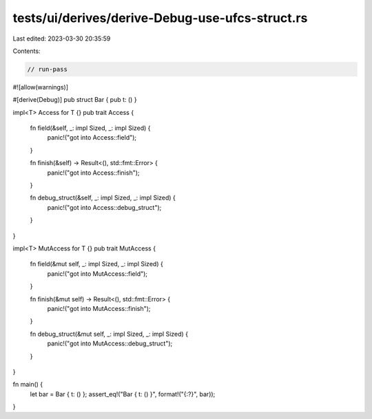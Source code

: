 tests/ui/derives/derive-Debug-use-ufcs-struct.rs
================================================

Last edited: 2023-03-30 20:35:59

Contents:

.. code-block:: rs

    // run-pass
#![allow(warnings)]

#[derive(Debug)]
pub struct Bar { pub t: () }

impl<T> Access for T {}
pub trait Access {
    fn field(&self, _: impl Sized, _: impl Sized) {
        panic!("got into Access::field");
    }

    fn finish(&self) -> Result<(), std::fmt::Error> {
        panic!("got into Access::finish");
    }

    fn debug_struct(&self, _: impl Sized, _: impl Sized) {
        panic!("got into Access::debug_struct");
    }
}

impl<T> MutAccess for T {}
pub trait MutAccess {
    fn field(&mut self, _: impl Sized, _: impl Sized) {
        panic!("got into MutAccess::field");
    }

    fn finish(&mut self) -> Result<(), std::fmt::Error> {
        panic!("got into MutAccess::finish");
    }

    fn debug_struct(&mut self, _: impl Sized, _: impl Sized) {
        panic!("got into MutAccess::debug_struct");
    }
}

fn main() {
    let bar = Bar { t: () };
    assert_eq!("Bar { t: () }", format!("{:?}", bar));
}


